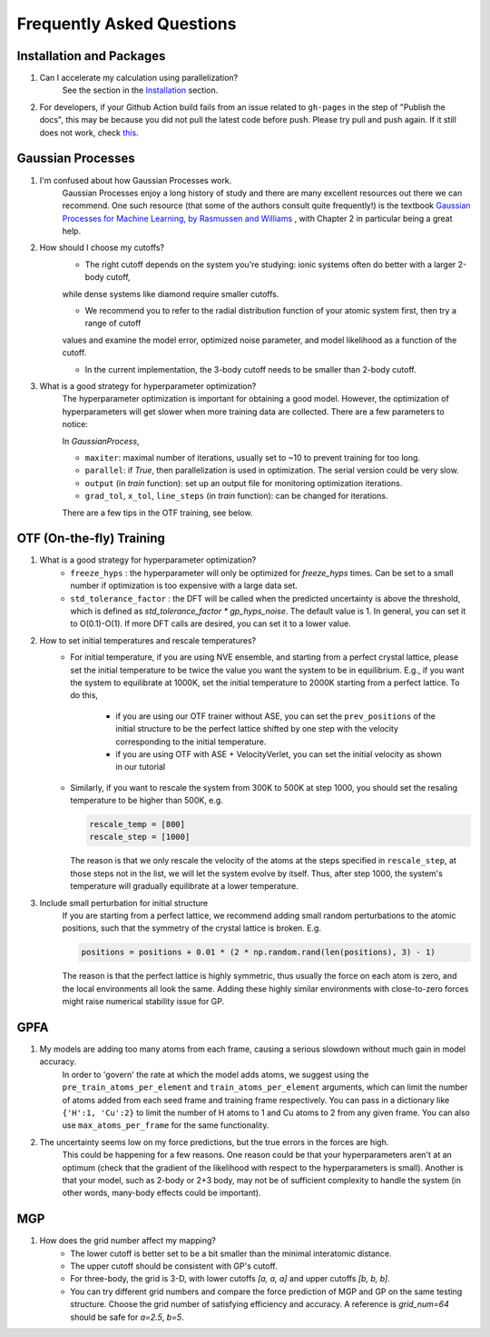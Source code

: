 Frequently Asked Questions
==========================

Installation and Packages
-------------------------
1. Can I accelerate my calculation using parallelization?
        See the section in the `Installation <https://flare.readthedocs.io/en/latest/install.html#acceleration-with-multiprocessing-and-mkl>`_ section.

2. For developers, if your Github Action build fails from an issue related to ``gh-pages`` in the step of "Publish the docs", this may be because you did not pull the latest code before push. Please try pull and push again. If it still does not work, check `this <https://gist.github.com/mandiwise/44d1edce18f2ffb14f63>`_.

Gaussian Processes
------------------


1. I'm confused about how Gaussian Processes work.
        Gaussian Processes enjoy a long history of study and there are many excellent resources out there we can recommend.
        One such resource (that some of the authors consult quite frequently!) is the textbook
        `Gaussian Processes for Machine Learning, by Rasmussen and Williams <http://www.gaussianprocess.org/gpml/chapters/RW.pdf>`_ 
	, with Chapter 2 in particular being a great help.


2. How should I choose my cutoffs?
        * The right cutoff depends on the system you're studying: ionic systems often do better with a larger 2-body cutoff, 
        while dense systems like diamond require smaller cutoffs. 

        * We recommend you to refer to the radial distribution function of your atomic system first, then try a range of cutoff 
        values and examine the model error, optimized noise parameter, and model likelihood as a function of the cutoff.

        * In the current implementation, the 3-body cutoff needs to be smaller than 2-body cutoff.

3. What is a good strategy for hyperparameter optimization?	
        The hyperparameter optimization is important for obtaining a good model. 
        However, the optimization of hyperparameters will get slower when more training data are collected.
        There are a few parameters to notice:
        
        In `GaussianProcess`,

        * ``maxiter``: maximal number of iterations, usually set to ~10 to prevent training for too long.

        * ``parallel``: if `True`, then parallelization is used in optimization. 
          The serial version could be very slow.

        * ``output`` (in `train` function): set up an output file for monitoring optimization iterations.

        * ``grad_tol``, ``x_tol``, ``line_steps`` (in `train` function): can be changed for iterations.

        There are a few tips in the OTF training, see below.
            


OTF (On-the-fly) Training
-------------------------

1. What is a good strategy for hyperparameter optimization?
        * ``freeze_hyps`` : the hyperparameter will only be optimized for `freeze_hyps` times. 
          Can be set to a small number if optimization is too expensive with a large data set.

        * ``std_tolerance_factor`` : the DFT will be called when the predicted uncertainty is above the threshold, 
          which is defined as `std_tolerance_factor * gp_hyps_noise`. The default value is 1. In general, you 
          can set it to O(0.1)-O(1). If more DFT calls are desired, you can set it to a lower value.

2. How to set initial temperatures and rescale temperatures?
        * For initial temperature, if you are using NVE ensemble, and starting from a perfect crystal lattice, 
          please set the initial temperature to be twice the value you want the system to be in equilibrium. E.g.,
          if you want the system to equilibrate at 1000K, set the initial temperature to 2000K starting from a 
          perfect lattice. To do this,
                * if you are using our OTF trainer without ASE, you can set the ``prev_positions`` of the initial 
                  structure to be the perfect lattice shifted by one step with the velocity corresponding to the 
                  initial temperature.
                * if you are using OTF with ASE + VelocityVerlet, you can set the initial velocity as shown in our
                  tutorial

        * Similarly, if you want to rescale the system from 300K to 500K at step 1000, you should set the resaling 
          temperature to be higher than 500K, e.g.
          
          .. code-block:: python

                rescale_temp = [800]
                rescale_step = [1000]

          The reason is that we only rescale the velocity of the atoms at the steps specified in ``rescale_step``, 
          at those steps not in the list, we will let the system evolve by itself. Thus, after step 1000, the system's
          temperature will gradually equilibrate at a lower temperature.
        
3. Include small perturbation for initial structure
        If you are starting from a perfect lattice, we recommend adding small random perturbations to the atomic positions, 
        such that the symmetry of the crystal lattice is broken. E.g.

        .. code-block:: python

                positions = positions + 0.01 * (2 * np.random.rand(len(positions), 3) - 1)

        The reason is that the perfect lattice is highly symmetric, thus usually the force on each atom is zero, and the local 
        environments all look the same. Adding these highly similar environments with close-to-zero forces might raise numerical
        stability issue for GP.

        
GPFA 
----

1. My models are adding too many atoms from each frame, causing a serious slowdown without much gain in model accuracy.
	In order to 'govern' the rate at which the model adds atoms, we suggest using the ``pre_train_atoms_per_element`` and
	``train_atoms_per_element`` arguments, which can limit the number of atoms added from each seed frame and training frame respectively.
	You can pass in a dictionary like ``{'H':1, 'Cu':2}`` to limit the number of H atoms to 1 and Cu atoms to 2 from any given frame.
	You can also use ``max_atoms_per_frame`` for the same functionality.
2. The uncertainty seems low on my force predictions, but the true errors in the forces are high.
	This could be happening for a few reasons. One reason could be that your hyperparameters aren't at an optimum (check that the gradient of
	the likelihood with respect to the hyperparameters is small). Another is that your model, such as 2-body or 2+3 body, may not be of sufficient 
	complexity to handle the system (in other words, many-body effects could be important).

MGP
---
1. How does the grid number affect my mapping?
        * The lower cutoff is better set to be a bit smaller than the minimal interatomic distance.
        * The upper cutoff should be consistent with GP's cutoff. 
        * For three-body, the grid is 3-D, with lower cutoffs `[a, a, a]` and upper cutoffs `[b, b, b]`.
        * You can try different grid numbers and compare the force prediction of MGP and GP 
          on the same testing structure. Choose the grid number of satisfying efficiency and accuracy.
          A reference is `grid_num=64` should be safe for `a=2.5`, `b=5`.
